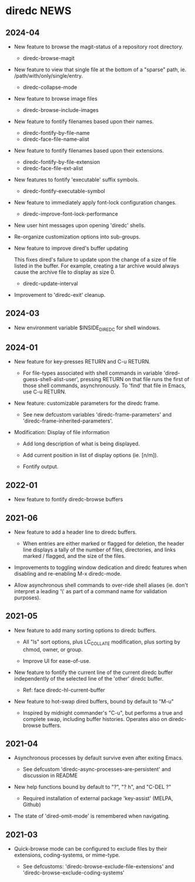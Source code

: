* diredc NEWS
** 2024-04

+ New feature to browse the magit-status of a repository root
  directory.

  + diredc-browse-magit

+ New feature to view that single file at the bottom of a "sparse" path, ie.
  /path/with/only/single/entry.

  + diredc-collapse-mode

+ New feature to browse image files

  + diredc-browse-include-images

+ New feature to fontify filenames based upon their names.

  + diredc-fontify-by-file-name
  + diredc-face-file-name-alist

+ New feature to fontify filenames based upon their extensions.

  + diredc-fontify-by-file-extension
  + diredc-face-file-ext-alist

+ New features to fontify 'executable' suffix symbols.

  + diredc-fontify-executable-symbol

+ New feature to immediately apply font-lock configuration changes.

  + diredc-improve-font-lock-performance

+ New user hint messages upon opening 'diredc' shells.

+ Re-organize customization options into sub-groups.

+ New feature to improve dired's buffer updating

  This fixes dired's failure to update upon the change of a size of
  file listed in the buffer. For example, creating a tar archive would
  always cause the archive file to display as size 0.

  + diredc-update-interval

+ Improvement to 'diredc-exit' cleanup.

** 2024-03

+ New environment variable $INSIDE_DIREDC for shell windows.

** 2024-01

+ New feature for key-presses RETURN and C-u RETURN.

  + For file-types associated with shell commands in variable
    'dired-guess-shell-alist-user', pressing RETURN on that file runs
    the first of those shell commands, asynchronously. To 'find' that
    file in Emacs, use C-u RETURN.

+ New feature: customizable parameters for the diredc frame.

  + See new defcustom variables 'diredc-frame-parameters' and
    'diredc-frame-inherited-parameters'.

+ Modification: Display of file information

  + Add long description of what is being displayed.

  + Add current position in list of display options (ie. [n/m]).

  + Fontify output.

** 2022-01

+ New feature to fontify diredc-browse buffers

** 2021-06

+ New feature to add a header line to diredc buffers.

  + When entries are either marked or flagged for deletion, the header
    line displays a tally of the number of files, directories, and
    links marked / flagged, and the size of the files.

+ Improvements to toggling window dedication and diredc features when
  disabling and re-enabling M-x diredc-mode.

+ Allow asynchronous shell commands to over-ride shell aliases (ie.
  don't interpret a leading '\' as part of a command name for
  validation purposes).

** 2021-05

+ New feature to add many sorting options to diredc buffers.

  + All "ls" sort options, plus LC_COLLATE modification, plus sorting
    by chmod, owner, or group.

  + Improve UI for ease-of-use.

+ New feature to fontify the current line of the current diredc buffer
  independently of the selected line of the 'other' diredc buffer.

  + Ref: face diredc-hl-current-buffer

+ New feature to hot-swap dired buffers, bound by default to "M-u"

  + Inspired by midnight commander's "C-u", but performs a true and
    complete swap, including buffer histories. Operates also on
    diredc-browse buffers.

** 2021-04

+ Asynchronous processes by default survive even after exiting Emacs.

  + See defcustom 'diredc-async-processes-are-persistent' and
    discussion in README

+ New help functions bound by default to "?", "? h", and "C-DEL ?"

  + Required installation of external package 'key-assist' (MELPA, Github)

+ The state of 'dired-omit-mode' is remembered when navigating.

** 2021-03

+ Quick-browse mode can be configured to exclude files by their
  extensions, coding-systems, or mime-type.

  + See defcustoms: 'diredc-browse-exclude-file-extensions' and
    'diredc-browse-exclude-coding-systems'
